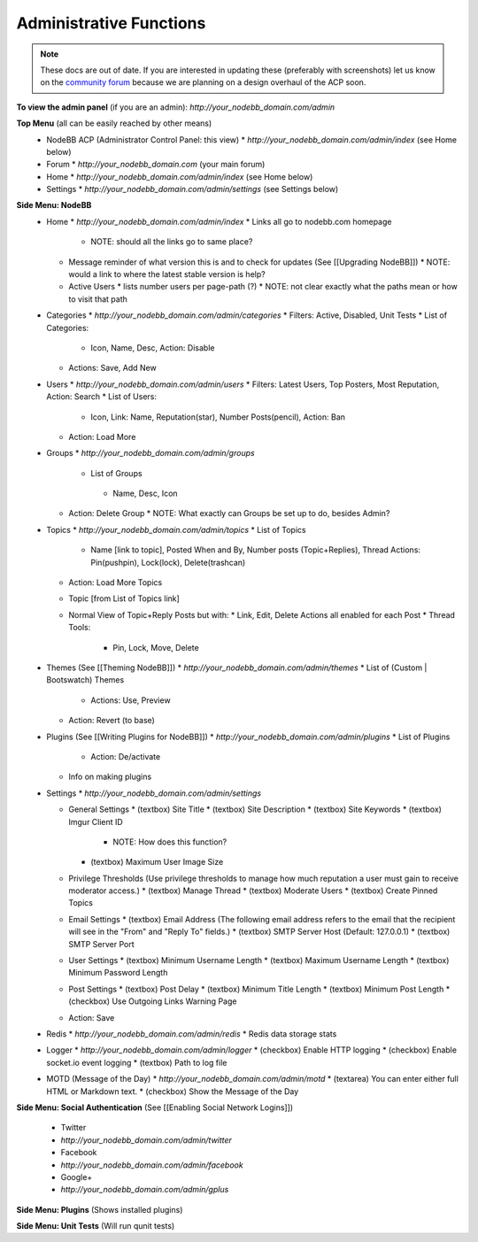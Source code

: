 Administrative Functions
========================

.. note::

    These docs are out of date. If you are interested in updating these (preferably with screenshots) let us know on the `community forum <https://community.nodebb.org>`_ because we are planning on a design overhaul of the ACP soon.


**To view the admin panel** (if you are an admin): `http://your_nodebb_domain.com/admin`

**Top Menu** (all can be easily reached by other means)
  * NodeBB ACP (Administrator Control Panel: this view)
    * `http://your_nodebb_domain.com/admin/index` (see Home below)
  * Forum
    * `http://your_nodebb_domain.com` (your main forum)
  * Home
    * `http://your_nodebb_domain.com/admin/index` (see Home below)
  * Settings
    * `http://your_nodebb_domain.com/admin/settings` (see Settings below)

**Side Menu: NodeBB**
  * Home
    * `http://your_nodebb_domain.com/admin/index`
    * Links all go to nodebb.com homepage
      * NOTE: should all the links go to same place? 
    * Message reminder of what version this is and to check for updates (See [[Upgrading NodeBB]])
      * NOTE: would a link to where the latest stable version is help?
    * Active Users
      * lists number users per page-path (?)
      * NOTE: not clear exactly what the paths mean or how to visit that path


  * Categories
    * `http://your_nodebb_domain.com/admin/categories`
    * Filters: Active, Disabled, Unit Tests
    * List of Categories:
      * Icon, Name, Desc, Action: Disable
    * Actions: Save, Add New

  * Users
    * `http://your_nodebb_domain.com/admin/users`
    * Filters: Latest Users, Top Posters, Most Reputation, Action: Search
    * List of Users:
      * Icon, Link: Name, Reputation(star), Number Posts(pencil), Action: Ban
    * Action: Load More

  * Groups
    * `http://your_nodebb_domain.com/admin/groups`
     * List of Groups
      * Name, Desc, Icon
    * Action: Delete Group
      * NOTE: What exactly can Groups be set up to do, besides Admin?
  
  * Topics
    * `http://your_nodebb_domain.com/admin/topics`
    * List of Topics
      * Name [link to topic], Posted When and By, Number posts (Topic+Replies), Thread Actions: Pin(pushpin), Lock(lock), Delete(trashcan)
    * Action: Load More Topics

    * Topic [from List of Topics link]
    * Normal View of Topic+Reply Posts but with: 
      * Link, Edit, Delete Actions all enabled for each Post
      * Thread Tools:
        * Pin, Lock, Move, Delete

  * Themes (See [[Theming NodeBB]])
    * `http://your_nodebb_domain.com/admin/themes`
    * List of (Custom | Bootswatch) Themes 
      * Actions: Use, Preview
    * Action: Revert (to base)

  * Plugins (See [[Writing Plugins for NodeBB]])
    * `http://your_nodebb_domain.com/admin/plugins`
    * List of Plugins
      * Action: De/activate
    * Info on making plugins

  * Settings
    * `http://your_nodebb_domain.com/admin/settings`

    * General Settings
      * (textbox) Site Title 	
      * (textbox) Site Description 
      * (textbox) Site Keywords 
      * (textbox) Imgur Client ID 
        * NOTE: How does this function?
      * (textbox) Maximum User Image Size

    * Privilege Thresholds (Use privilege thresholds to manage how much reputation a user must gain to receive moderator access.)
      * (textbox) Manage Thread
      * (textbox) Moderate Users
      * (textbox) Create Pinned Topics
	
    * Email Settings
      * (textbox) Email Address (The following email address refers to the email that the recipient will see in the "From" and "Reply To" fields.)
      * (textbox) SMTP Server Host (Default: 127.0.0.1)
      * (textbox) SMTP Server Port

    * User Settings
      * (textbox) Minimum Username Length
      * (textbox) Maximum Username Length
      * (textbox) Minimum Password Length

    * Post Settings
      * (textbox) Post Delay
      * (textbox) Minimum Title Length
      * (textbox) Minimum Post Length
      * (checkbox) Use Outgoing Links Warning Page 

    * Action: Save

  * Redis
    * `http://your_nodebb_domain.com/admin/redis`
    * Redis data storage stats

  * Logger
    * `http://your_nodebb_domain.com/admin/logger`
    * (checkbox) Enable HTTP logging  
    * (checkbox) Enable socket.io event logging  
    * (textbox) Path to log file

  * MOTD (Message of the Day)
    * `http://your_nodebb_domain.com/admin/motd`
    * (textarea) You can enter either full HTML or Markdown text.
    * (checkbox) Show the Message of the Day

**Side Menu: Social Authentication** (See [[Enabling Social Network Logins]])

  * Twitter
  * `http://your_nodebb_domain.com/admin/twitter`

  * Facebook
  * `http://your_nodebb_domain.com/admin/facebook`

  * Google+
  * `http://your_nodebb_domain.com/admin/gplus`

**Side Menu: Plugins** (Shows installed plugins)

**Side Menu: Unit Tests** (Will run qunit tests)